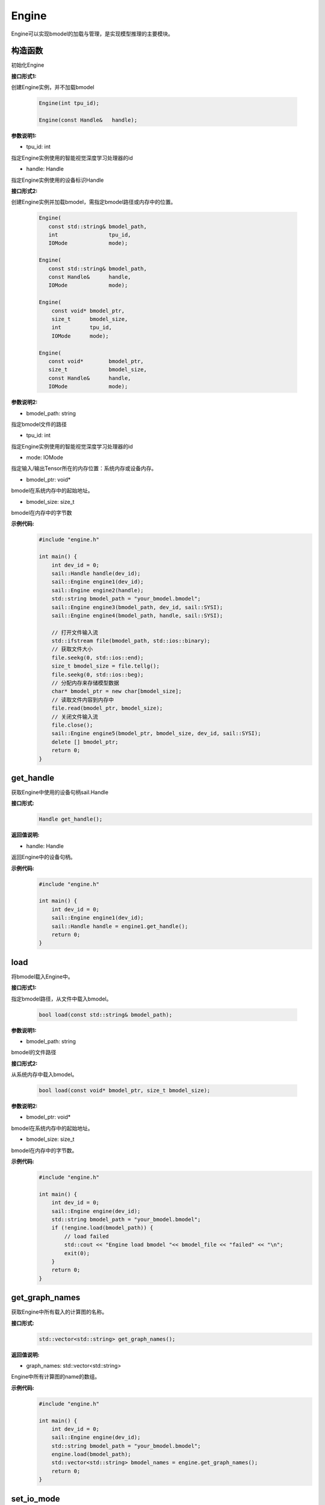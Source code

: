 Engine
___________

Engine可以实现bmodel的加载与管理，是实现模型推理的主要模块。

构造函数
>>>>>>>>>>>>>>>>>>>>>

初始化Engine

**接口形式1:**

创建Engine实例，并不加载bmodel

    .. code-block:: c

        Engine(int tpu_id);
            
        Engine(const Handle&   handle);  

**参数说明1:**

* tpu_id: int

指定Engine实例使用的智能视觉深度学习处理器的id

* handle: Handle

指定Engine实例使用的设备标识Handle


**接口形式2:**

创建Engine实例并加载bmodel，需指定bmodel路径或内存中的位置。

    .. code-block:: c

        Engine(
           const std::string& bmodel_path,
           int                tpu_id,
           IOMode             mode);

        Engine(
           const std::string& bmodel_path,
           const Handle&      handle,
           IOMode             mode);

        Engine(
            const void* bmodel_ptr,
            size_t      bmodel_size,
            int         tpu_id,
            IOMode      mode);

        Engine(
           const void*        bmodel_ptr,
           size_t             bmodel_size,
           const Handle&      handle,
           IOMode             mode);

        

**参数说明2:**

* bmodel_path: string

指定bmodel文件的路径

* tpu_id: int

指定Engine实例使用的智能视觉深度学习处理器的id

* mode: IOMode

指定输入/输出Tensor所在的内存位置：系统内存或设备内存。

* bmodel_ptr: void*

bmodel在系统内存中的起始地址。

* bmodel_size: size_t

bmodel在内存中的字节数

**示例代码:**
    .. code-block:: c

        #include "engine.h"

        int main() {  
            int dev_id = 0;
            sail::Handle handle(dev_id);
            sail::Engine engine1(dev_id);
            sail::Engine engine2(handle);
            std::string bmodel_path = "your_bmodel.bmodel";
            sail::Engine engine3(bmodel_path, dev_id, sail::SYSI);
            sail::Engine engine4(bmodel_path, handle, sail::SYSI);

            // 打开文件输入流
            std::ifstream file(bmodel_path, std::ios::binary);
            // 获取文件大小
            file.seekg(0, std::ios::end);
            size_t bmodel_size = file.tellg();
            file.seekg(0, std::ios::beg);
            // 分配内存来存储模型数据
            char* bmodel_ptr = new char[bmodel_size];
            // 读取文件内容到内存中
            file.read(bmodel_ptr, bmodel_size);
            // 关闭文件输入流
            file.close();
            sail::Engine engine5(bmodel_ptr, bmodel_size, dev_id, sail::SYSI);
            delete [] bmodel_ptr;
            return 0;  
        }


get_handle
>>>>>>>>>>>>>>>>>>>>>

获取Engine中使用的设备句柄sail.Handle

**接口形式:**
    .. code-block:: c

        Handle get_handle();

**返回值说明:**

* handle: Handle

返回Engine中的设备句柄。

**示例代码:**
    .. code-block:: c

        #include "engine.h"

        int main() {  
            int dev_id = 0;
            sail::Engine engine1(dev_id);
            sail::Handle handle = engine1.get_handle();
            return 0;  
        }

load
>>>>>>>>>>>>>>>>>>>>>

将bmodel载入Engine中。

**接口形式1:**

指定bmodel路径，从文件中载入bmodel。

    .. code-block:: c

        bool load(const std::string& bmodel_path);

**参数说明1:**

* bmodel_path: string

bmodel的文件路径

**接口形式2:**

从系统内存中载入bmodel。

    .. code-block:: c

        bool load(const void* bmodel_ptr, size_t bmodel_size);

**参数说明2:**

* bmodel_ptr: void*

bmodel在系统内存中的起始地址。

* bmodel_size: size_t

bmodel在内存中的字节数。

**示例代码:**
    .. code-block:: c

        #include "engine.h"

        int main() {  
            int dev_id = 0;
            sail::Engine engine(dev_id);
            std::string bmodel_path = "your_bmodel.bmodel";
            if (!engine.load(bmodel_path)) {
                // load failed
                std::cout << "Engine load bmodel "<< bmodel_file << "failed" << "\n";
                exit(0);
            }
            return 0;  
        }

get_graph_names
>>>>>>>>>>>>>>>>>>>>>

获取Engine中所有载入的计算图的名称。

**接口形式:**
    .. code-block:: c

        std::vector<std::string> get_graph_names();

**返回值说明:**

* graph_names: std::vector<std::string>

Engine中所有计算图的name的数组。

**示例代码:**
    .. code-block:: c

        #include "engine.h"

        int main() {  
            int dev_id = 0;
            sail::Engine engine(dev_id);
            std::string bmodel_path = "your_bmodel.bmodel";
            engine.load(bmodel_path);
            std::vector<std::string> bmodel_names = engine.get_graph_names();
            return 0;  
        }


set_io_mode
>>>>>>>>>>>>>>>>>>>>>

设置Engine的输入/输出Tensor所在的内存位置：系统内存或设备内存。

**接口形式:**
    .. code-block:: c

        void set_io_mode(
            const std::string& graph_name,
            IOMode             mode);

**参数说明:**

* graph_name: string

需要配置的计算图的name。

* mode: IOMode

设置Engine的输入/输出Tensor所在的内存位置：系统内存或设备内存。

**示例代码:**
    .. code-block:: c

        #include "engine.h"

        int main() {  
            int dev_id = 0;
            sail::Engine engine(dev_id);
            std::string bmodel_path = "your_bmodel.bmodel";
            engine.load(bmodel_path);
            std::vector<std::string> bmodel_names = engine.get_graph_names();
            engine.set_io_mode(bmodel_names[0], sail::SYSI);
            return 0;  
        }

graph_is_dynamic
>>>>>>>>>>>>>>>>>>>>>

判断选定计算图是否为动态。

**接口形式:**
    .. code-block:: c

        bool graph_is_dynamic(const std::string& graph_name);

**参数说明:**

* graph_name: string

设定需要查询的计算图的name。

**返回值说明:**

* is_dynamic: bool

返回选定计算图是否为动态的判断结果。

**示例代码:**
    .. code-block:: c

        #include "engine.h"

        int main() {  
            int dev_id = 0;
            sail::Engine engine(dev_id);
            std::string bmodel_path = "your_bmodel.bmodel";
            engine.load(bmodel_path);
            std::vector<std::string> bmodel_names = engine.get_graph_names();
            bool is_dynamic = engine.graph_is_dynamic(bmodel_names[0]);
            return 0;  
        }


get_input_names
>>>>>>>>>>>>>>>>>>>>>

获取选定计算图中所有输入Tensor的name

**接口形式:**
    .. code-block:: c

        std::vector<std::string> get_input_names(const std::string& graph_name);

**参数说明:**

* graph_name: string

设定需要查询的计算图的name。

**返回值说明:**

* input_names: std::vector<std::string>

返回选定计算图中所有输入Tensor的name的列表。

**示例代码:**
    .. code-block:: c

        #include "engine.h"

        int main() {  
            int dev_id = 0;
            sail::Engine engine(dev_id);
            std::string bmodel_path = "your_bmodel.bmodel";
            engine.load(bmodel_path);
            std::vector<std::string> bmodel_names = engine.get_graph_names();
            std::vector<std::string> input_names = engine.get_input_names(bmodel_names[0]);
            return 0;  
        }


get_output_names
>>>>>>>>>>>>>>>>>>>>>

获取选定计算图中所有输出Tensor的name。

**接口形式:**
    .. code-block:: c

        std::vector<std::string> get_output_names(const std::string& graph_name);

**参数说明:**

* graph_name: string

设定需要查询的计算图的name。

**返回值说明:**

* output_names: std::vector<std::string>

返回选定计算图中所有输出Tensor的name的列表。

**示例代码:**
    .. code-block:: c

        #include "engine.h"

        int main() {  
            int dev_id = 0;
            sail::Engine engine(dev_id);
            std::string bmodel_path = "your_bmodel.bmodel";
            engine.load(bmodel_path);
            std::vector<std::string> bmodel_names = engine.get_graph_names();
            std::vector<std::string> output_names = engine.get_output_names(bmodel_names[0]);
            return 0;  
        }

get_max_input_shapes
>>>>>>>>>>>>>>>>>>>>>

查询选定计算图中所有输入Tensor对应的最大shape。

在静态模型中，输入Tensor的shape是固定的，应等于最大shape。

在动态模型中，输入Tensor的shape应小于等于最大shape。

**接口形式:**
    .. code-block:: c

        std::map<std::string, std::vector<int>> get_max_input_shapes(
            const std::string& graph_name);

**参数说明:**

* graph_name: string

设定需要查询的计算图的name。

**返回值说明:**

* max_shapes: std::map<std::string, std::vector<int> >

返回输入Tensor中的最大shape。

**示例代码:**
    .. code-block:: c

        #include "engine.h"

        int main() {  
            int dev_id = 0;
            sail::Engine engine(dev_id);
            std::string bmodel_path = "your_bmodel.bmodel";
            engine.load(bmodel_path);
            std::vector<std::string> bmodel_names = engine.get_graph_names();
            std::map<std::string, std::vector<int>> input_max_shapes = engine.get_max_input_shapes(bmodel_names[0]);
            return 0;  
        }


get_input_shape
>>>>>>>>>>>>>>>>>>>>>

查询选定计算图中特定输入Tensor的shape。

**接口形式:**
    .. code-block:: c

        std::vector<int> get_input_shape(
            const std::string& graph_name,
            const std::string& tensor_name);
            
**参数说明:**

* graph_name: string

设定需要查询的计算图的name。

* tensor_name: string

需要查询的Tensor的name。

**返回值说明:**

* tensor_shape: std::vector<int>

该name下的输入Tensor中的最大维度的shape。

**示例代码:**
    .. code-block:: c

        #include "engine.h"

        int main() {  
            int dev_id = 0;
            sail::Engine engine(dev_id);
            std::string bmodel_path = "your_bmodel.bmodel";
            engine.load(bmodel_path);
            std::vector<std::string> bmodel_names = engine.get_graph_names();
            std::vector<std::string> input_names = engine.get_input_names(bmodel_names[0]);
            std::vector<int> input_shape_0 = engine.get_input_shape(bmodel_names[0],input_names[0]);
            return 0;  
        }

get_max_output_shapes
>>>>>>>>>>>>>>>>>>>>>>>

查询选定计算图中所有输出Tensor对应的最大shape。

在静态模型中，输出Tensor的shape是固定的，应等于最大shape。

在动态模型中，输出Tensor的shape应小于等于最大shape。

**接口形式:**
    .. code-block:: c

        std::map<std::string, std::vector<int>> get_max_output_shapes(
            const std::string& graph_name);

**参数说明:**

* graph_name: string

设定需要查询的计算图的name。

**返回值说明:**

* std::map<std::string, std::vector<int> >

返回输出Tensor中的最大shape。

**示例代码:**
    .. code-block:: c

        #include "engine.h"

        int main() {  
            int dev_id = 0;
            sail::Engine engine(dev_id);
            std::string bmodel_path = "your_bmodel.bmodel";
            engine.load(bmodel_path);
            std::vector<std::string> bmodel_names = engine.get_graph_names();
            std::map<std::string, std::vector<int>> output_max_shapes = engine.get_max_output_shapes(bmodel_names[0]);
            return 0;  
        }

get_output_shape
>>>>>>>>>>>>>>>>>>>>>

查询选定计算图中特定输出Tensor的shape。

**接口形式:**
    .. code-block:: c

        std::vector<int> get_output_shape(
            const std::string& graph_name,
            const std::string& tensor_name);

**参数说明:**

* graph_name: string

设定需要查询的计算图的name。

* tensor_name: string

需要查询的Tensor的name。

**返回值说明:**

* tensor_shape: std::vector<int>

该name下的输出Tensor的shape。

**示例代码:**
    .. code-block:: c

        #include "engine.h"

        int main() {  
            int dev_id = 0;
            sail::Engine engine(dev_id);
            std::string bmodel_path = "your_bmodel.bmodel";
            engine.load(bmodel_path);
            std::vector<std::string> bmodel_names = engine.get_graph_names();
            std::vector<std::string> output_names = engine.get_output_names(bmodel_names[0]);
            std::vector<int> output_shape_0 = engine.get_output_shape(bmodel_names[0],output_names[0]);
            return 0;  
        }

get_input_dtype
>>>>>>>>>>>>>>>>>>>>>

获取特定计算图的特定输入Tensor的数据类型。

**接口形式:**
    .. code-block:: c

        bm_data_type_t get_input_dtype(
            const std::string& graph_name,
            const std::string& tensor_name);

**参数说明:**

* graph_name: string

设定需要查询的计算图的name。

* tensor_name: string

需要查询的Tensor的name。

**返回值说明:**

* datatype: bm_data_type_t

返回Tensor中数据的数据类型。

**示例代码:**
    .. code-block:: c

        
        #include "engine.h"

        int main() {  
            int dev_id = 0;
            sail::Engine engine(dev_id);
            std::string bmodel_path = "your_bmodel.bmodel";
            engine.load(bmodel_path);
            std::vector<std::string> bmodel_names = engine.get_graph_names();
            std::vector<std::string> input_names = engine.get_input_names(bmodel_names[0]);
            std::vector<int> input_dype_0 = engine.get_input_dtype(bmodel_names[0],input_names[0]);
            return 0;  
        }

get_output_dtype
>>>>>>>>>>>>>>>>>>>>>

获取特定计算图的特定输出Tensor的数据类型。

**接口形式:**
    .. code-block:: c

        bm_data_type_t get_output_dtype(
            const std::string& graph_name,
            const std::string& tensor_name);

**参数说明:**

* graph_name: string

设定需要查询的计算图的name。

* tensor_name: string

需要查询的Tensor的name。

**返回值说明:**

* datatype: bm_data_type_t

返回Tensor中数据的数据类型。

**示例代码:**
    .. code-block:: c

        
        #include "engine.h"

        int main() {  
            int dev_id = 0;
            sail::Engine engine(dev_id);
            std::string bmodel_path = "your_bmodel.bmodel";
            engine.load(bmodel_path);
            std::vector<std::string> bmodel_names = engine.get_graph_names();
            std::vector<std::string> input_names = engine.get_input_names(bmodel_names[0]);
            std::vector<int> output_dype_0 = engine.get_output_dtype(bmodel_names[0],input_names[0]);
            return 0;  
        }

get_input_scale
>>>>>>>>>>>>>>>>>>>>>

获取特定计算图的特定输入Tensor的scale，只在int8模型中有效。

**接口形式:**
    .. code-block:: c

        float get_input_scale(
            const std::string& graph_name,
            const std::string& tensor_name);

**参数说明:**

* graph_name: string

设定需要查询的计算图的name。

* tensor_name: string

需要查询的Tensor的name。

**返回值说明:**

* scale: float32

返回Tensor数据的scale。

**示例代码:**
    .. code-block:: c

        
        #include "engine.h"

        int main() {  
            int dev_id = 0;
            sail::Engine engine(dev_id);
            std::string bmodel_path = "your_bmodel.bmodel";
            engine.load(bmodel_path);
            std::vector<std::string> bmodel_names = engine.get_graph_names();
            std::vector<std::string> input_names = engine.get_input_names(bmodel_names[0]);
            float input_scale_0 = engine.get_input_scale(bmodel_names[0],input_names[0]);
            return 0;  
        }

get_output_scale
>>>>>>>>>>>>>>>>>>>>>

获取特定计算图的特定输出Tensor的scale，只在int8模型中有效。

**接口形式:**
    .. code-block:: c

        float get_output_scale(
            const std::string& graph_name,
            const std::string& tensor_name);

**参数说明:**

* graph_name: string

设定需要查询的计算图的name。

* tensor_name: string

需要查询的Tensor的name。

**返回值说明:**

* scale: float32

返回Tensor数据的scale。


**示例代码:**
    .. code-block:: c

        
        #include "engine.h"

        int main() {  
            int dev_id = 0;
            sail::Engine engine(dev_id);
            std::string bmodel_path = "your_bmodel.bmodel";
            engine.load(bmodel_path);
            std::vector<std::string> bmodel_name = engine.get_graph_names()[0];
            std::vector<std::string> input_names = engine.get_input_names(bmodel_name);
            float output_scale_0 = engine.get_output_scale(bmodel_names[0],input_names[0]);
            return 0;  
        }

process
>>>>>>>>>>>>>>>>>>>>>

在特定的计算图上进行前向推理。


**接口形式:**
    .. code-block:: c

        void process(
           const std::string&              graph_name,
           std::map<std::string, Tensor*>& input,
           std::map<std::string, Tensor*>& output,
           std::vector<int>                core_list = {});
        
        void process(
           const std::string&                       graph_name,
           std::map<std::string, Tensor*>&          input,
           std::map<std::string, std::vector<int>>& input_shapes,
           std::map<std::string, Tensor*>&          output,
           std::vector<int>                         core_list = {});

**参数说明:**

* graph_name: string

输入参数。特定的计算图name。

* input: std::map<std::string, Tensor*>

输入参数。所有的输入Tensor的数据。

* input_shapes : std::map<std::string, std::vector<int> >

输入参数。所有传入Tensor的shape。

* output: std::map<std::string, Tensor*>

输出参数。所有的输出Tensor的数据。

* core_list: std::vector<int>

输入参数。该参数仅对支持多核推理的处理器有效，可以选择推理时使用的core。设bmodel为对应的核数为N，若core_list为空则使用从core0开始的N个core做推理；若core_list的长度大于N，则使用core_list中对应的前N个core做推理。对于仅支持单核推理的处理器可忽略此参数。


**示例代码:**
    .. code-block:: c

        
        #include "engine.h"

        int main() {  
            int dev_id = 0;
            sail::Engine engine(dev_id);
            std::string bmodel_path = "your_bmodel.bmodel";
            engine.load(bmodel_path);
            std::vector<std::string> graph_names = engine.get_graph_names();
            std::vector<std::string> input_names = engine.get_input_names(graph_names[0]);
            std::vector<std::string> output_names = engine.get_input_names(graph_names[0]);

            std::vector<int> input_shape, output_shape;
            bm_data_type_t input_dtype, output_dtype;
            // allocate input and output tensors with both system and device memory
            // or you can use engine.create_input\output_tensors_map to create
            for (int i = 0; i < input_names.size(); i++) {
                input_shape = engine.get_input_shape(graph_names[0], input_names[i]);
                input_dtype = engine.get_input_dtype(graph_names[0], input_names[i]);
                input_tensor[i] = std::make_shared<sail::Tensor>(handle, input_shape, input_dtype, true, true);
                input_tensors[input_names[i]] = input_tensor[i].get();
            }
            for (int i = 0; i < output_names.size(); i++) {
                output_shape = engine.get_output_shape(graph_names[0], output_names[i]);
                output_dtype = engine.get_output_dtype(graph_names[0], output_names[i]);
                output_tensor[i] = std::make_shared<sail::Tensor>(handle, output_shape[i], output_dtype, true, true);
                output_tensors[output_names[i]] = output_tensor[i].get();
            }

            // process1
            engine.process(graph_names[0], input_tensors, output_tensors);  
            
            // process2
            std::map<std::string, std::vector<int>> input_shapes;
            for (const auto& input_name : input_names) {
                input_shape = engine.get_input_shape(bmodel_names, input_name);
                input_shapes[input_name] = input_shape;
            }

            engine.process(graph_names[0], input_tensors, input_shapes, output_tensors);
            return 0;  
        }


get_device_id
>>>>>>>>>>>>>>>>>>>>>

获取Engine中的设备id号

**接口形式:**
    .. code-block:: c

        int get_device_id() const;

**返回值说明:**

* tpu_id : int

返回Engine中的设备id号。

**示例代码:**
    .. code-block:: c

        
        #include "engine.h"

        int main() {  
            int dev_id = 0;
            sail::Engine engine(dev_id);
            std::string bmodel_path = "your_bmodel.bmodel";
            engine.load(bmodel_path);
            int dev = engine.get_device_id();
            return 0;  
        }

create_input_tensors_map
>>>>>>>>>>>>>>>>>>>>>>>>>>>

创建输入Tensor的映射

**接口形式:**
    .. code-block:: c

        std::map<std::string, Tensor*> create_input_tensors_map(
            const std::string& graph_name, 
            int create_mode = -1);

**参数说明:**

* graph_name: string

特定的计算图name。

* create_mode: int

创建Tensor分配内存的模式。为0时只分配系统内存，为1时只分配设备内存，其他时则根据Engine中IOMode的配置分配。

**返回值说明:**

input: std::map<std::string, Tensor*>

返回字符串到tensor的映射。

**示例代码:**
    .. code-block:: c

        #include "engine.h"
        
        
        int main() {  
            int dev_id = 0;  
            sail::Handle handle(dev_id);  
            std::string bmodel_path = "your_bmodel.bmodel";  
            sail::Engine engine(bmodel_path, dev_id, sail::IOMode::SYSIO);  
            std::string graph_name = engine.get_graph_names()[0];  
            std::map<std::string, sail::Tensor> input_tensors_map = engine.create_input_tensors_map(graph_name);  
            return 0;  
        }


create_output_tensors_map
>>>>>>>>>>>>>>>>>>>>>>>>>>>>>

创建输入Tensor的映射，在python接口中为字典dict{string : Tensor}

**接口形式:**
    .. code-block:: c

        std::map<std::string, Tensor*> create_output_tensors_map(
            const std::string& graph_name, 
            int create_mode = -1);

**参数说明:**

* graph_name: string

特定的计算图name。

* create_mode: int

创建Tensor分配内存的模式。为0时只分配系统内存，为1时只分配设备内存，其他时则根据Engine中IOMode的配置分配。

**返回值说明:**

output: std::map<std::string, Tensor*>

返回字符串到tensor的映射。

**示例代码:**
    .. code-block:: c

        #include "engine.h"
        
        int main() {  
            int dev_id = 0;  
            sail::Handle handle(dev_id);  
            std::string bmodel_path = "your_bmodel.bmodel";  
            sail::Engine engine(bmodel_path, dev_id, sail::IOMode::SYSIO);  
            std::string graph_name = engine.get_graph_names()[0];  
            std::map<std::string, sail::Tensor> output_tensors_map = engine.create_output_tensors_map(graph_name);        
            return 0;  
        }